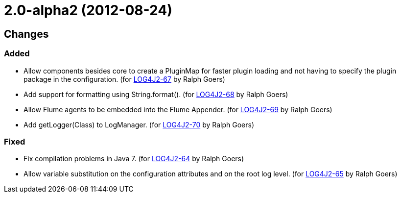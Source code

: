 ////
    Licensed to the Apache Software Foundation (ASF) under one or more
    contributor license agreements.  See the NOTICE file distributed with
    this work for additional information regarding copyright ownership.
    The ASF licenses this file to You under the Apache License, Version 2.0
    (the "License"); you may not use this file except in compliance with
    the License.  You may obtain a copy of the License at

         https://www.apache.org/licenses/LICENSE-2.0

    Unless required by applicable law or agreed to in writing, software
    distributed under the License is distributed on an "AS IS" BASIS,
    WITHOUT WARRANTIES OR CONDITIONS OF ANY KIND, either express or implied.
    See the License for the specific language governing permissions and
    limitations under the License.
////

= 2.0-alpha2 (2012-08-24)

== Changes

=== Added

* Allow components besides core to create a PluginMap for faster plugin loading and not having to specify the plugin package in the configuration. (for https://issues.apache.org/jira/browse/LOG4J2-67[LOG4J2-67] by Ralph Goers)
* Add support for formatting using String.format(). (for https://issues.apache.org/jira/browse/LOG4J2-68[LOG4J2-68] by Ralph Goers)
* Allow Flume agents to be embedded into the Flume Appender. (for https://issues.apache.org/jira/browse/LOG4J2-69[LOG4J2-69] by Ralph Goers)
* Add getLogger(Class) to LogManager. (for https://issues.apache.org/jira/browse/LOG4J2-70[LOG4J2-70] by Ralph Goers)

=== Fixed

* Fix compilation problems in Java 7. (for https://issues.apache.org/jira/browse/LOG4J2-64[LOG4J2-64] by Ralph Goers)
* Allow variable substitution on the configuration attributes and on the root log level. (for https://issues.apache.org/jira/browse/LOG4J2-65[LOG4J2-65] by Ralph Goers)
